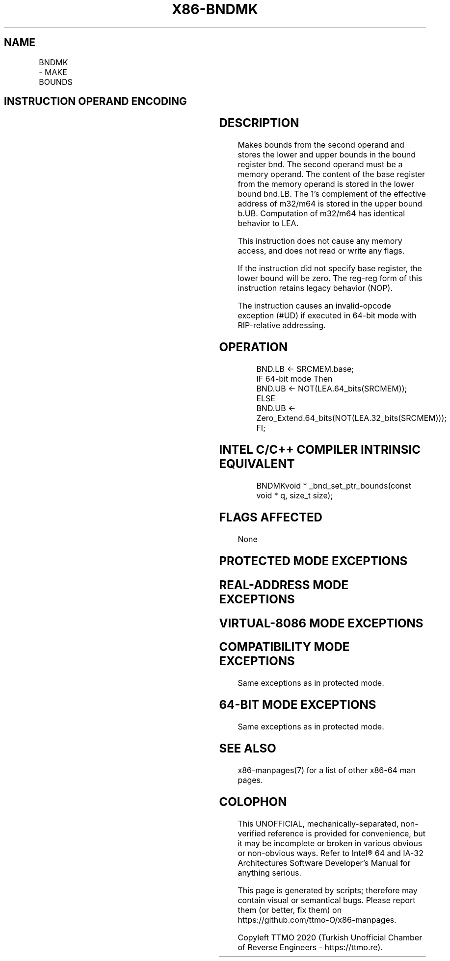 .nh
.TH "X86-BNDMK" "7" "May 2019" "TTMO" "Intel x86-64 ISA Manual"
.SH NAME
BNDMK - MAKE BOUNDS
.TS
allbox;
l l l l l 
l l l l l .
\fB\fCOpcode/Instruction\fR	\fB\fCOp/En\fR	\fB\fC64/32 bit Mode Support\fR	\fB\fCCPUID Feature Flag\fR	\fB\fCDescription\fR
F3 0F 1B /r BNDMK bnd, m32	RM	NE/V	MPX	T{
Make lower and upper bounds from m32 and store them in bnd.
T}
F3 0F 1B /r BNDMK bnd, m64	RM	V/NE	MPX	T{
Make lower and upper bounds from m64 and store them in bnd.
T}
.TE

.SH INSTRUCTION OPERAND ENCODING
.TS
allbox;
l l l l 
l l l l .
Op/En	Operand 1	Operand 2	Operand 3
RM	ModRM:reg (w)	ModRM:r/m (r)	NA
.TE

.SH DESCRIPTION
.PP
Makes bounds from the second operand and stores the lower and upper
bounds in the bound register bnd. The second operand must be a memory
operand. The content of the base register from the memory operand is
stored in the lower bound bnd.LB. The 1's complement of the effective
address of m32/m64 is stored in the upper bound b.UB. Computation of
m32/m64 has identical behavior to LEA.

.PP
This instruction does not cause any memory access, and does not read or
write any flags.

.PP
If the instruction did not specify base register, the lower bound will
be zero. The reg\-reg form of this instruction retains legacy behavior
(NOP).

.PP
The instruction causes an invalid\-opcode exception (#UD) if executed in
64\-bit mode with RIP\-relative addressing.

.SH OPERATION
.PP
.RS

.nf
BND.LB ← SRCMEM.base;
IF 64\-bit mode Then
    BND.UB ← NOT(LEA.64\_bits(SRCMEM));
ELSE
    BND.UB ← Zero\_Extend.64\_bits(NOT(LEA.32\_bits(SRCMEM)));
FI;

.fi
.RE

.SH INTEL C/C++ COMPILER INTRINSIC EQUIVALENT
.PP
.RS

.nf
BNDMKvoid * \_bnd\_set\_ptr\_bounds(const void * q, size\_t size);

.fi
.RE

.SH FLAGS AFFECTED
.PP
None

.SH PROTECTED MODE EXCEPTIONS
.TS
allbox;
l l 
l l .
#UD	If the LOCK prefix is used.
	T{
If ModRM.r/m encodes BND4\-BND7 when Intel MPX is enabled.
T}
	T{
If 67H prefix is not used and CS.D=0.
T}
	T{
If 67H prefix is used and CS.D=1.
T}
.TE

.SH REAL\-ADDRESS MODE EXCEPTIONS
.TS
allbox;
l l 
l l .
#UD	If the LOCK prefix is used.
	T{
If ModRM.r/m encodes BND4\-BND7 when Intel MPX is enabled.
T}
	If 16\-bit addressing is used.
.TE

.SH VIRTUAL\-8086 MODE EXCEPTIONS
.TS
allbox;
l l 
l l .
#UD	If the LOCK prefix is used.
	T{
If ModRM.r/m encodes BND4\-BND7 when Intel MPX is enabled.
T}
	If 16\-bit addressing is used.
.TE

.SH COMPATIBILITY MODE EXCEPTIONS
.PP
Same exceptions as in protected mode.

.SH 64\-BIT MODE EXCEPTIONS
.TS
allbox;
l l 
l l .
#UD	If the LOCK prefix is used.
	T{
If ModRM.r/m and REX encodes BND4\-BND15 when Intel MPX is enabled.
T}
	T{
If RIP\-relative addressing is used.
T}
#SS(0)	T{
If the memory address referencing the SS segment is in a non\-canonical form.
T}
#GP(0)	T{
If the memory address is in a non\-canonical form.
T}
.TE

.PP
Same exceptions as in protected mode.

.SH SEE ALSO
.PP
x86\-manpages(7) for a list of other x86\-64 man pages.

.SH COLOPHON
.PP
This UNOFFICIAL, mechanically\-separated, non\-verified reference is
provided for convenience, but it may be incomplete or broken in
various obvious or non\-obvious ways. Refer to Intel® 64 and IA\-32
Architectures Software Developer’s Manual for anything serious.

.br
This page is generated by scripts; therefore may contain visual or semantical bugs. Please report them (or better, fix them) on https://github.com/ttmo-O/x86-manpages.

.br
Copyleft TTMO 2020 (Turkish Unofficial Chamber of Reverse Engineers - https://ttmo.re).
